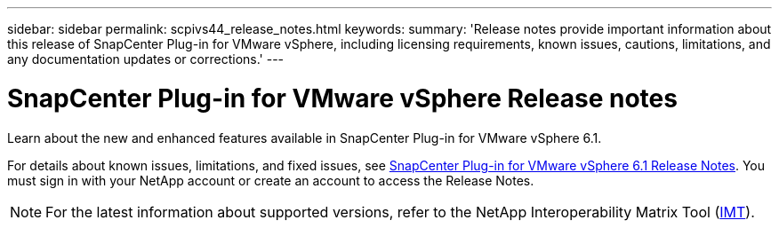 ---
sidebar: sidebar
permalink: scpivs44_release_notes.html
keywords:
summary: 'Release notes provide important information about this release of SnapCenter Plug-in for VMware vSphere, including licensing requirements, known issues, cautions, limitations, and any documentation updates or corrections.'
---

= SnapCenter Plug-in for VMware vSphere Release notes
:hardbreaks:
:nofooter:
:icons: font
:linkattrs:
:imagesdir: ./media/

[.lead]

Learn about the new and enhanced features available in SnapCenter Plug-in for VMware vSphere 6.1.

For details about known issues, limitations, and fixed issues, see https://library.netapp.com/ecm/ecm_download_file/ECMLP3322664[SnapCenter Plug-in for VMware vSphere 6.1 Release Notes^]. You must sign in with your NetApp account or create an account to access the Release Notes.

[NOTE]
====
For the latest information about supported versions, refer to the NetApp Interoperability Matrix Tool (http://mysupport.netapp.com/matrix[IMT^]).
====
